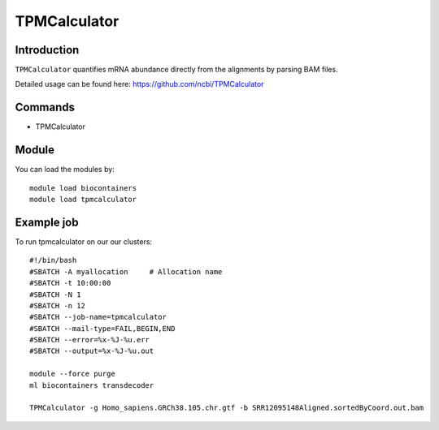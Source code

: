 .. _backbone-label:  

TPMCalculator 
============================== 

Introduction
~~~~~~~
``TPMCalculator`` quantifies mRNA abundance directly from the alignments by parsing BAM files.

Detailed usage can be found here: https://github.com/ncbi/TPMCalculator


Commands
~~~~~~
- TPMCalculator 

Module
~~~~~~~
You can load the modules by::

    module load biocontainers
    module load tpmcalculator

Example job
~~~~~~
To run tpmcalculator on our our clusters::

    #!/bin/bash
    #SBATCH -A myallocation     # Allocation name 
    #SBATCH -t 10:00:00
    #SBATCH -N 1
    #SBATCH -n 12
    #SBATCH --job-name=tpmcalculator
    #SBATCH --mail-type=FAIL,BEGIN,END
    #SBATCH --error=%x-%J-%u.err
    #SBATCH --output=%x-%J-%u.out

    module --force purge
    ml biocontainers transdecoder
    
    TPMCalculator -g Homo_sapiens.GRCh38.105.chr.gtf -b SRR12095148Aligned.sortedByCoord.out.bam
